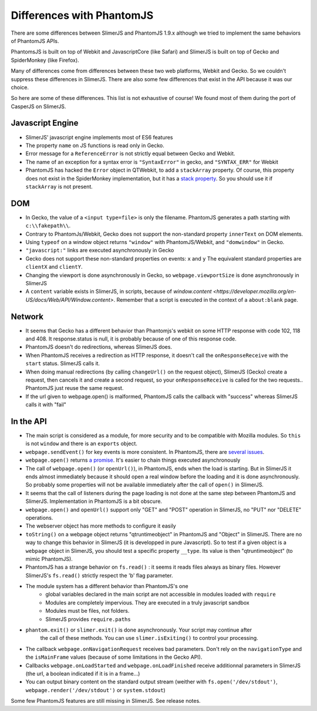 
==========================
Differences with PhantomJS
==========================

There are some differences between SlimerJS and PhantomJS 1.9.x
although we tried to implement the same behaviors of PhantomJS APIs.

PhantomsJS is built on top of Webkit and JavascriptCore (like Safari)
and SlimerJS is built on top of Gecko and SpiderMonkey (like Firefox).

Many of differences come from differences between these two
web platforms, Webkit and Gecko. So we couldn't suppress these
differences in SlimerJS. There are also some few differences that exist
in the API because it was our choice.

So here are some of these differences. This list is not exhaustive of course!
We found most of them during the port of CasperJS on SlimerJS.


Javascript Engine
------------------

- SlimerJS' javascript engine implements most of ES6 features
- The property ``name`` on JS functions is read only in Gecko.
- Error message for a ``ReferenceError`` is not strictly equal between Gecko and Webkit.
- The name of an exception for a syntax error is ``"SyntaxError"`` in gecko, and ``"SYNTAX_ERR"``
  for Webkit
- PhantomJS has hacked the ``Error`` object in QTWebkit, to add a ``stackArray`` property.
  Of course, this property does not exist in the SpiderMonkey implementation, but it
  has a `stack property <https://developer.mozilla.org/en-US/docs/Web/JavaScript/Reference/Global_Objects/Error/Stack>`_.
  So you should use it if ``stackArray`` is not present.

DOM
----

- In Gecko, the value of a ``<input type=file>`` is only the filename.
  PhantomJS generates a path starting with ``c:\\fakepath\\``.
- Contrary to PhantomJs/Webkit, Gecko does not support the non-standard property
  ``innerText`` on DOM elements.
- Using ``typeof`` on a window object returns ``"window"`` with PhantomJS/Webkit,
  and ``"domwindow"`` in Gecko.
- ``"javascript:"`` links are executed asynchronously in Gecko
- Gecko does not support these non-standard properties on events: ``x`` and ``y``
  The equivalent standard properties are ``clientX`` and ``clientY``.
- Changing the viewport is done asynchronously in Gecko, so ``webpage.viewportSize``
  is done asynchronously in SlimerJS
- A ``content`` variable exists in SlimerJS, in scripts, because of `window.content <https://developer.mozilla.org/en-US/docs/Web/API/Window.content>`.
  Remember that a script is executed in the context of a ``about:blank`` page.

Network
--------

- It seems that Gecko has a different behavior than Phantomjs's webkit
  on some HTTP response with code 102, 118 and 408. It response.status is null, it is probably
  because of one of this response code.
- PhantomJS doesn't do redirections, whereas SlimerJS does.
- When PhantomJS receives a redirection as HTTP response, it doesn't call the
  ``onResponseReceive`` with the ``start`` status. SlimerJS calls it.
- When doing manual redirections (by calling ``changeUrl()`` on the request object),
  SlimerJS (Gecko) create a request, then cancels it and create a second request, so
  your ``onResponseReceive`` is called for the two requests.. PhantomJS just reuse the
  same request.
- If the url given to webpage.open() is malformed, PhantomJS calls the callback
  with "success" whereas SlimerJS calls it with "fail"

In the API
-----------

- The main script is considered as a module, for more security and to be compatible with Mozilla modules. So ``this`` is not ``window`` and there is an ``exports``
  object.
- ``webpage.sendEvent()`` for key events is more consistent. In PhantomJS, there are `several issues <https://github.com/ariya/phantomjs/issues/11094>`_.
- ``webpage.open()`` returns `a promise <https://addons.mozilla.org/en-US/developers/docs/sdk/latest/modules/sdk/core/promise.html>`_.
  It's easier to chain things executed asynchronously
- The call of ``webpage.open()`` (or ``openUrl()``), in PhantomJS, ends when the load is
  starting. But in SlimerJS it ends almost immediately because it should open a real window
  before the loading and it is done asynchronously. So probably some properties will not
  be available immediately after the call of ``open()`` in SlimerJS.
- It seems that the call of listeners during the page loading is not done at the same step
  between PhantomJS and SlimerJS. Implementation in PhantomJS is a bit obscure.
- ``webpage.open()`` and ``openUrl()`` support only "GET" and "POST" operation in SlimerJS, no "PUT" nor "DELETE" operations. 
- The webserver object has more methods to configure it easily
- ``toString()`` on a webpage object returns "qtruntimeobject" in PhantomJS
  and "Object" in SlimerJS. There are no way to change this behavior in SlimerJS
  (it is developped in pure Javascript). So to test if a given object is a
  ``webpage`` object in SlimerJS, you should test a specific property ``__type``.
  Its value is then "qtruntimeobject" (to mimic PhantomJS).
- PhantomJS has a strange behavior on ``fs.read()`` : it seems it reads
  files always as binary files. However SlimerJS's ``fs.read()`` strictly
  respect the 'b' flag parameter.
- The module system has a different behavior than PhantomJS's one
   - global variables declared in the main script are not accessible in
     modules loaded with ``require``
   - Modules are completely impervious. They are executed in a truly javascript
     sandbox
   - Modules must be files, not folders.
   - SlimerJS provides ``require.paths``
- ``phantom.exit()`` or ``slimer.exit()`` is done asynchronously. Your script may continue after
   the call of these methods. You can use ``slimer.isExiting()`` to control your processing.
- The callback ``webpage.onNavigationRequest`` receives bad parameters.
  Don't rely on the ``navigationType`` and the ``isMainFrame`` values (because of
  some limitations in the Gecko API).
- Callbacks ``webpage.onLoadStarted`` and ``webpage.onLoadFinished`` receive additionnal
  parameters in SlimerJS (the url, a boolean indicated if it is in a frame...)
- You can output binary content on the standard output stream (weither with
  ``fs.open('/dev/stdout')``, ``webpage.render('/dev/stdout')`` or ``system.stdout``)

Some few PhantomJS features are still missing in SlimerJS. See release notes.

